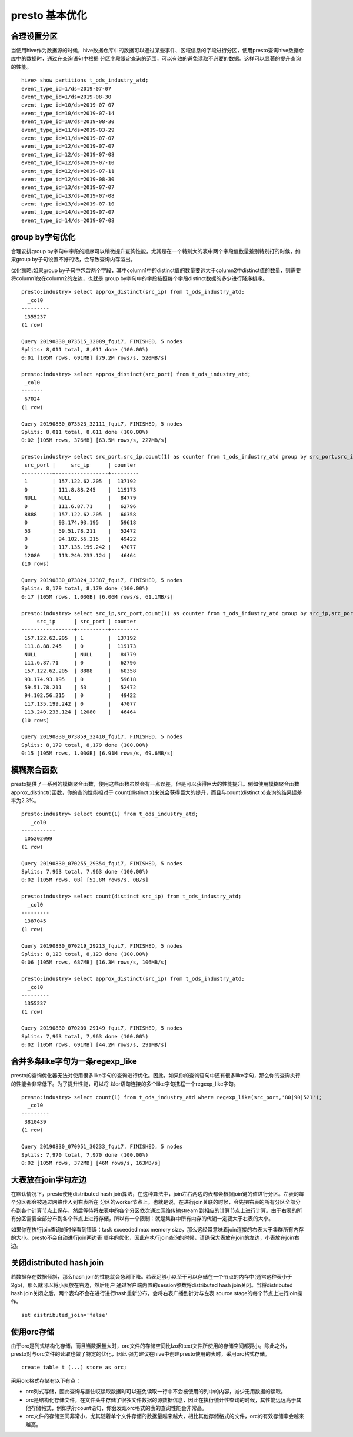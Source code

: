 presto 基本优化
===============

合理设置分区
>>>>>>>>>>>>

当使用hive作为数据源的时候，hive数据仓库中的数据可以通过某些事件、区域信息的字段进行分区，使用presto查询hive数据仓库中的数据时，通过在查询语句中根据
分区字段限定查询的范围，可以有效的避免读取不必要的数据。这样可以显著的提升查询的性能。

::

    hive> show partitions t_ods_industry_atd;
    event_type_id=1/ds=2019-07-07
    event_type_id=1/ds=2019-08-30
    event_type_id=10/ds=2019-07-07
    event_type_id=10/ds=2019-07-14
    event_type_id=10/ds=2019-08-30
    event_type_id=11/ds=2019-03-29
    event_type_id=11/ds=2019-07-07
    event_type_id=12/ds=2019-07-07
    event_type_id=12/ds=2019-07-08
    event_type_id=12/ds=2019-07-10
    event_type_id=12/ds=2019-07-11
    event_type_id=12/ds=2019-08-30
    event_type_id=13/ds=2019-07-07
    event_type_id=13/ds=2019-07-08
    event_type_id=13/ds=2019-07-10
    event_type_id=14/ds=2019-07-07
    event_type_id=14/ds=2019-07-08



group by字句优化
>>>>>>>>>>>>>>>>

合理安排group by字句中字段的顺序可以稍微提升查询性能，尤其是在一个特别大的表中两个字段值数量差别特别打的时候，如果group by子句设置不好的话，会导致查询内存溢出。

优化策略:如果group by子句中包含两个字段，其中column1中的distinct值的数量要远大于column2中distinct值的数量，则需要将column1放在column2的左边，也就是
group by字句中的字段按照每个字段distinct数据的多少进行降序排序。

::

    presto:industry> select approx_distinct(src_ip) from t_ods_industry_atd;
      _col0
    ---------
     1355237
    (1 row)

    Query 20190830_073515_32089_fqui7, FINISHED, 5 nodes
    Splits: 8,011 total, 8,011 done (100.00%)
    0:01 [105M rows, 691MB] [79.2M rows/s, 520MB/s]

    presto:industry> select approx_distinct(src_port) from t_ods_industry_atd;
     _col0
    -------
     67024
    (1 row)

    Query 20190830_073523_32111_fqui7, FINISHED, 5 nodes
    Splits: 8,011 total, 8,011 done (100.00%)
    0:02 [105M rows, 376MB] [63.5M rows/s, 227MB/s]

    presto:industry> select src_port,src_ip,count(1) as counter from t_ods_industry_atd group by src_port,src_ip order by counter desc limit 10;
     src_port |     src_ip      | counter
    ----------+-----------------+---------
     1        | 157.122.62.205  |  137192
     0        | 111.8.88.245    |  119173
     NULL     | NULL            |   84779
     0        | 111.6.87.71     |   62796
     8888     | 157.122.62.205  |   60358
     0        | 93.174.93.195   |   59618
     53       | 59.51.78.211    |   52472
     0        | 94.102.56.215   |   49422
     0        | 117.135.199.242 |   47077
     12080    | 113.240.233.124 |   46464
    (10 rows)

    Query 20190830_073824_32387_fqui7, FINISHED, 5 nodes
    Splits: 8,179 total, 8,179 done (100.00%)
    0:17 [105M rows, 1.03GB] [6.06M rows/s, 61.1MB/s]

    presto:industry> select src_ip,src_port,count(1) as counter from t_ods_industry_atd group by src_ip,src_port order by counter desc limit 10;
         src_ip      | src_port | counter
    -----------------+----------+---------
     157.122.62.205  | 1        |  137192
     111.8.88.245    | 0        |  119173
     NULL            | NULL     |   84779
     111.6.87.71     | 0        |   62796
     157.122.62.205  | 8888     |   60358
     93.174.93.195   | 0        |   59618
     59.51.78.211    | 53       |   52472
     94.102.56.215   | 0        |   49422
     117.135.199.242 | 0        |   47077
     113.240.233.124 | 12080    |   46464
    (10 rows)

    Query 20190830_073859_32410_fqui7, FINISHED, 5 nodes
    Splits: 8,179 total, 8,179 done (100.00%)
    0:15 [105M rows, 1.03GB] [6.91M rows/s, 69.6MB/s]



模糊聚合函数
>>>>>>>>>>>>

presto提供了一系列的模糊聚合函数，使用这些函数虽然会有一点误差，但是可以获得巨大的性能提升。例如使用模糊聚合函数approx_distinct()函数，你的查询性能相对于
count(distinct x)来说会获得巨大的提升，而且与count(distinct x)查询的结果误差率为2.3%。

::

    presto:industry> select count(1) from t_ods_industry_atd;
       _col0
    -----------
     105202099
    (1 row)

    Query 20190830_070255_29354_fqui7, FINISHED, 5 nodes
    Splits: 7,963 total, 7,963 done (100.00%)
    0:02 [105M rows, 0B] [52.8M rows/s, 0B/s]

    presto:industry> select count(distinct src_ip) from t_ods_industry_atd;
      _col0
    ---------
     1387045
    (1 row)

    Query 20190830_070219_29213_fqui7, FINISHED, 5 nodes
    Splits: 8,123 total, 8,123 done (100.00%)
    0:06 [105M rows, 687MB] [16.3M rows/s, 106MB/s]

    presto:industry> select approx_distinct(src_ip) from t_ods_industry_atd;
      _col0
    ---------
     1355237
    (1 row)

    Query 20190830_070200_29149_fqui7, FINISHED, 5 nodes
    Splits: 7,963 total, 7,963 done (100.00%)
    0:02 [105M rows, 691MB] [44.2M rows/s, 291MB/s]

合并多条like字句为一条regexp_like
>>>>>>>>>>>>>>>>>>>>>>>>>>>>>>>>>

presto的查询优化器无法对使用很多like字句的查询进行优化。因此，如果你的查询语句中还有很多like字句，那么你的查询执行的性能会非常低下。为了提升性能，可以将
以or语句连接的多个like字句携程一个regexp_like字句。

::

    presto:industry> select count(1) from t_ods_industry_atd where regexp_like(src_port,'80|90|521');
      _col0
    ---------
     3810439
    (1 row)

    Query 20190830_070951_30233_fqui7, FINISHED, 5 nodes
    Splits: 7,970 total, 7,970 done (100.00%)
    0:02 [105M rows, 372MB] [46M rows/s, 163MB/s]

大表放在join字句左边
>>>>>>>>>>>>>>>>>>>>

在默认情况下，presto使用distributed hash join算法，在这种算法中，join左右两边的表都会根据join键的值进行分区。左表的每个分区都会被通过网络传入到右表所在
分区的worker节点上。也就是说，在进行join关联的时候，会先把右表的所有分区全部分布到各个计算节点上保存，然后等待将左表中的各个分区依次通过网络传输stream
到相应的计算节点上进行计算。由于右表的所有分区需要全部分布到各个节点上进行存储，所以有一个限制：就是集群中所有内存的代销一定要大于右表的大小。

如果你在执行join查询的时候看到错误：task exceeded max memory size，那么这经常意味着join连接的右表大于集群所有内存的大小。presto不会自动进行join两边表
顺序的优化，因此在执行join查询的时候，请确保大表放在join的左边，小表放在join右边。


关闭distributed hash join
>>>>>>>>>>>>>>>>>>>>>>>>>>

若数据存在数据倾斜，那么hash join的性能就会急剧下降。若表足够小以至于可以存储在一个节点的内存中(通常这种表小于2gb)，那么就可以将小表放在右边，然后用户
通过客户端内置的session参数将distributed hash join关闭。当将distributed hash join关闭之后，两个表均不会在进行进行hash重新分布，会将右表广播到针对与左表
source stage的每个节点上进行join操作。

::

    set distributed_join='false'

使用orc存储
>>>>>>>>>>>

由于orc是列式结构化存储，而且当数据量大时，orc文件的存储空间比lzo和text文件所使用的存储空间都要小。除此之外，presto对与orc文件的读取也做了特定的优化，因此
强力建议在hive中创建presto使用的表时，采用orc格式存储。

::

    create table t (...) store as orc;


采用orc格式存储有以下有点：

- orc列式存储，因此查询与居住哎读取数据时可以避免读取一行中不会被使用的列中的内容，减少无用数据的读取。
- orc是结构化存储文件，在文件头中存储了很多文件数据的源数据信息，因此在执行统计性查询的时候，其性能远远高于其他存储格式，例如执行count语句，你会发现orc格式的表的查询性能会非常高。
- orc文件的存储空间非常小，尤其随着单个文件存储的数据量越来越大，相比其他存储格式的文件，orc的有效存储率会越来越高。











